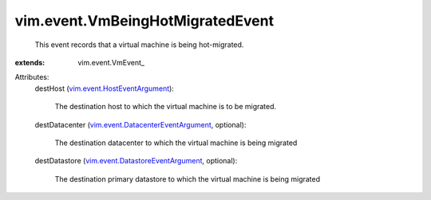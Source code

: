 
vim.event.VmBeingHotMigratedEvent
=================================
  This event records that a virtual machine is being hot-migrated.
:extends: vim.event.VmEvent_

Attributes:
    destHost (`vim.event.HostEventArgument <vim/event/HostEventArgument.rst>`_):

       The destination host to which the virtual machine is to be migrated.
    destDatacenter (`vim.event.DatacenterEventArgument <vim/event/DatacenterEventArgument.rst>`_, optional):

       The destination datacenter to which the virtual machine is being migrated
    destDatastore (`vim.event.DatastoreEventArgument <vim/event/DatastoreEventArgument.rst>`_, optional):

       The destination primary datastore to which the virtual machine is being migrated
